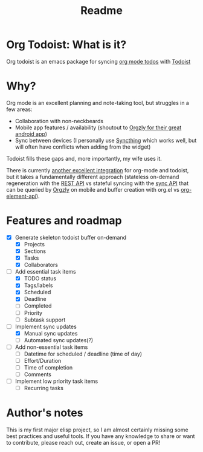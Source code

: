 #+title: Readme

* Org Todoist: What is it?
Org todoist is an emacs package for syncing [[https://orgmode.org/][org mode todos]] with [[https://todoist.com/][Todoist]]
* Why?
Org mode is an excellent planning and note-taking tool, but struggles in a few areas:

- Collaboration with non-neckbeards
- Mobile app features / availability (shoutout to [[https://github.com/orgzly-revived/orgzly-android-revived][Orgzly for their great android app]])
- Sync between devices (I personally use [[https://syncthing.net/][Syncthing]] which works well, but will often have conflicts when adding from the widget)

Todoist fills these gaps and, more importantly, my wife uses it.

There is currently [[https://github.com/abrochard/emacs-todoist][another excellent integration]] for org-mode and todoist, but it takes a fundamentally different approach (stateless on-demand regeneration with the [[https://developer.todoist.com/rest/v2/#overview][REST API]] vs stateful syncing with the [[https://developer.todoist.com/sync/v9/#overview][sync API]] that can be queried by [[https://github.com/orgzly-revived/orgzly-android-revived][Orgzly]] on mobile and buffer creation with org.el vs [[https://orgmode.org/worg/dev/org-element-api.html][org-element-api]]).
* Features and roadmap
- [X] Generate skeleton todoist buffer on-demand
  - [X] Projects
  - [X] Sections
  - [X] Tasks
  - [X] Collaborators
- [-] Add essential task items
  - [X] TODO status
  - [X] Tags/labels
  - [X] Scheduled
  - [X] Deadline
  - [ ] Completed
  - [ ] Priority
  - [ ] Subtask support
- [-] Implement sync updates
  - [X] Manual sync updates
  - [ ] Automated sync updates(?)
- [ ] Add non-essential task items
  - [ ] Datetime for scheduled / deadline (time of day)
  - [ ] Effort/Duration
  - [ ] Time of completion
  - [ ] Comments
- [ ] Implement low priority task items
  - [ ] Recurring tasks
* Author's notes
This is my first major elisp project, so I am almost certainly missing some best practices and useful tools. If you have any knowledge to share or want to contribute, please reach out, create an issue, or open a PR!
